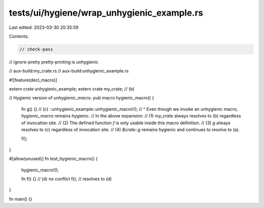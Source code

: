 tests/ui/hygiene/wrap_unhygienic_example.rs
===========================================

Last edited: 2023-03-30 20:35:59

Contents:

.. code-block:: rs

    // check-pass
// ignore-pretty pretty-printing is unhygienic

// aux-build:my_crate.rs
// aux-build:unhygienic_example.rs

#![feature(decl_macro)]

extern crate unhygienic_example;
extern crate my_crate; // (b)

// Hygienic version of `unhygienic_macro`.
pub macro hygienic_macro() {
    fn g() {} // (c)
    ::unhygienic_example::unhygienic_macro!();
    // ^ Even though we invoke an unhygienic macro, `hygienic_macro` remains hygienic.
    // In the above expansion:
    // (1) `my_crate` always resolves to (b) regardless of invocation site.
    // (2) The defined function `f` is only usable inside this macro definition.
    // (3) `g` always resolves to (c) regardless of invocation site.
    // (4) `$crate::g` remains hygienic and continues to resolve to (a).

    f();
}

#[allow(unused)]
fn test_hygienic_macro() {
    hygienic_macro!();

    fn f() {} // (d) no conflict
    f(); // resolves to (d)
}

fn main() {}


